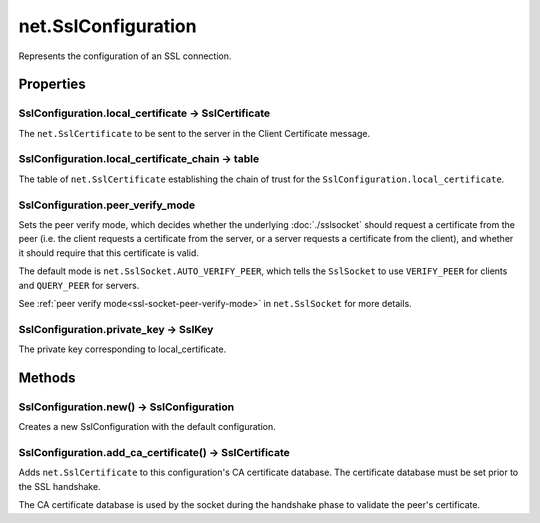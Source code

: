 net.SslConfiguration
####################

Represents the configuration of an SSL connection.

Properties
**********

SslConfiguration.local_certificate -> SslCertificate
====================================================

The ``net.SslCertificate`` to be sent to the server in the Client Certificate message.

SslConfiguration.local_certificate_chain -> table
=================================================

The table of ``net.SslCertificate`` establishing the chain of trust for the ``SslConfiguration.local_certificate``.


.. _ssl-configuration-peer-verify-mode:

SslConfiguration.peer_verify_mode
=================================

Sets the peer verify mode, which decides whether the underlying :doc:`./sslsocket` should request a certificate from the peer (i.e. the client requests a certificate from the server, or a server requests a certificate from the client), and whether it should require that this certificate is valid.

The default mode is ``net.SslSocket.AUTO_VERIFY_PEER``, which tells the ``SslSocket`` to use ``VERIFY_PEER`` for clients and ``QUERY_PEER`` for servers.

See :ref:`peer verify mode<ssl-socket-peer-verify-mode>` in ``net.SslSocket`` for more details.

SslConfiguration.private_key -> SslKey
======================================

The private key corresponding to local_certificate.

Methods
*******

SslConfiguration.new() -> SslConfiguration
==========================================

Creates a new SslConfiguration with the default configuration.

SslConfiguration.add_ca_certificate() -> SslCertificate
=======================================================

Adds ``net.SslCertificate`` to this configuration's CA certificate database.
The certificate database must be set prior to the SSL handshake.

The CA certificate database is used by the socket during the handshake phase to validate the peer's certificate.
